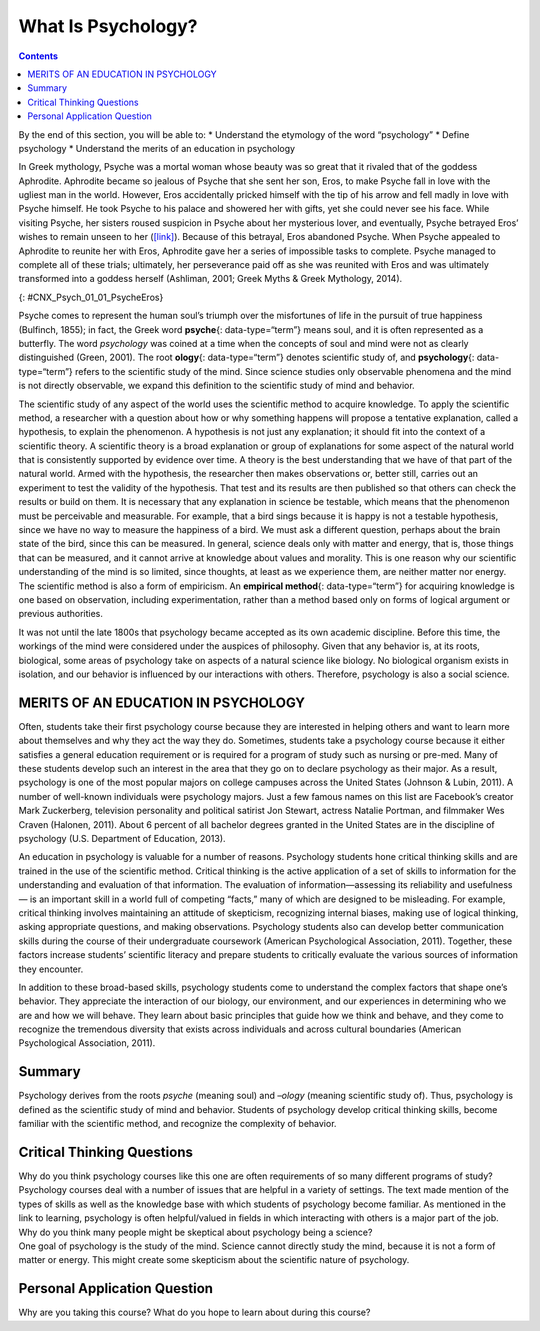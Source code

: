 ===================
What Is Psychology?
===================



.. contents::
   :depth: 3
..

.. container::

   By the end of this section, you will be able to: \* Understand the
   etymology of the word “psychology” \* Define psychology \* Understand
   the merits of an education in psychology

In Greek mythology, Psyche was a mortal woman whose beauty was so great
that it rivaled that of the goddess Aphrodite. Aphrodite became so
jealous of Psyche that she sent her son, Eros, to make Psyche fall in
love with the ugliest man in the world. However, Eros accidentally
pricked himself with the tip of his arrow and fell madly in love with
Psyche himself. He took Psyche to his palace and showered her with
gifts, yet she could never see his face. While visiting Psyche, her
sisters roused suspicion in Psyche about her mysterious lover, and
eventually, Psyche betrayed Eros’ wishes to remain unseen to her
(`[link] <#CNX_Psych_01_01_PsycheEros>`__). Because of this betrayal,
Eros abandoned Psyche. When Psyche appealed to Aphrodite to reunite her
with Eros, Aphrodite gave her a series of impossible tasks to complete.
Psyche managed to complete all of these trials; ultimately, her
perseverance paid off as she was reunited with Eros and was ultimately
transformed into a goddess herself (Ashliman, 2001; Greek Myths & Greek
Mythology, 2014).

|A photograph shows a sculpture of a winged man embracing a woman from
behind.|\ {: #CNX_Psych_01_01_PsycheEros}

Psyche comes to represent the human soul’s triumph over the misfortunes
of life in the pursuit of true happiness (Bulfinch, 1855); in fact, the
Greek word **psyche**\ {: data-type=“term”} means soul, and it is often
represented as a butterfly. The word *psychology* was coined at a time
when the concepts of soul and mind were not as clearly distinguished
(Green, 2001). The root **ology**\ {: data-type=“term”} denotes
scientific study of, and **psychology**\ {: data-type=“term”} refers to
the scientific study of the mind. Since science studies only observable
phenomena and the mind is not directly observable, we expand this
definition to the scientific study of mind and behavior.

The scientific study of any aspect of the world uses the scientific
method to acquire knowledge. To apply the scientific method, a
researcher with a question about how or why something happens will
propose a tentative explanation, called a hypothesis, to explain the
phenomenon. A hypothesis is not just any explanation; it should fit into
the context of a scientific theory. A scientific theory is a broad
explanation or group of explanations for some aspect of the natural
world that is consistently supported by evidence over time. A theory is
the best understanding that we have of that part of the natural world.
Armed with the hypothesis, the researcher then makes observations or,
better still, carries out an experiment to test the validity of the
hypothesis. That test and its results are then published so that others
can check the results or build on them. It is necessary that any
explanation in science be testable, which means that the phenomenon must
be perceivable and measurable. For example, that a bird sings because it
is happy is not a testable hypothesis, since we have no way to measure
the happiness of a bird. We must ask a different question, perhaps about
the brain state of the bird, since this can be measured. In general,
science deals only with matter and energy, that is, those things that
can be measured, and it cannot arrive at knowledge about values and
morality. This is one reason why our scientific understanding of the
mind is so limited, since thoughts, at least as we experience them, are
neither matter nor energy. The scientific method is also a form of
empiricism. An **empirical method**\ {: data-type=“term”} for acquiring
knowledge is one based on observation, including experimentation, rather
than a method based only on forms of logical argument or previous
authorities.

It was not until the late 1800s that psychology became accepted as its
own academic discipline. Before this time, the workings of the mind were
considered under the auspices of philosophy. Given that any behavior is,
at its roots, biological, some areas of psychology take on aspects of a
natural science like biology. No biological organism exists in
isolation, and our behavior is influenced by our interactions with
others. Therefore, psychology is also a social science.

MERITS OF AN EDUCATION IN PSYCHOLOGY
====================================

Often, students take their first psychology course because they are
interested in helping others and want to learn more about themselves and
why they act the way they do. Sometimes, students take a psychology
course because it either satisfies a general education requirement or is
required for a program of study such as nursing or pre-med. Many of
these students develop such an interest in the area that they go on to
declare psychology as their major. As a result, psychology is one of the
most popular majors on college campuses across the United States
(Johnson & Lubin, 2011). A number of well-known individuals were
psychology majors. Just a few famous names on this list are Facebook’s
creator Mark Zuckerberg, television personality and political satirist
Jon Stewart, actress Natalie Portman, and filmmaker Wes Craven (Halonen,
2011). About 6 percent of all bachelor degrees granted in the United
States are in the discipline of psychology (U.S. Department of
Education, 2013).

An education in psychology is valuable for a number of reasons.
Psychology students hone critical thinking skills and are trained in the
use of the scientific method. Critical thinking is the active
application of a set of skills to information for the understanding and
evaluation of that information. The evaluation of information—assessing
its reliability and usefulness— is an important skill in a world full of
competing “facts,” many of which are designed to be misleading. For
example, critical thinking involves maintaining an attitude of
skepticism, recognizing internal biases, making use of logical thinking,
asking appropriate questions, and making observations. Psychology
students also can develop better communication skills during the course
of their undergraduate coursework (American Psychological Association,
2011). Together, these factors increase students’ scientific literacy
and prepare students to critically evaluate the various sources of
information they encounter.

In addition to these broad-based skills, psychology students come to
understand the complex factors that shape one’s behavior. They
appreciate the interaction of our biology, our environment, and our
experiences in determining who we are and how we will behave. They learn
about basic principles that guide how we think and behave, and they come
to recognize the tremendous diversity that exists across individuals and
across cultural boundaries (American Psychological Association, 2011).

.. seealso::

   Watch a brief `video <http://openstax.org/l/psycmajor>`__ that
   describes some of the questions a student should consider before
   deciding to major in psychology.

Summary
=======

Psychology derives from the roots *psyche* (meaning soul) and *–ology*
(meaning scientific study of). Thus, psychology is defined as the
scientific study of mind and behavior. Students of psychology develop
critical thinking skills, become familiar with the scientific method,
and recognize the complexity of behavior.

.. card-carousel:: 4

    .. card:: Question

      Which of the following was mentioned as a skill to which
      psychology students would be exposed?

      1. critical thinking
      2. use of the scientific method
      3. critical evaluation of sources of information
      4. all of the above {: type=“a”}

  .. dropdown:: Check Answer

      D
  .. Card:: Question

      *Psyche* is a Greek word meaning \________.

      1. essence
      2. soul
      3. behavior
      4. love {: type=“a”}

  .. dropdown:: Check Answer

      B
  .. Card:: Question


      Before psychology became a recognized academic discipline, matters
      of the mind were undertaken by those in \________.

      1. biology
      2. chemistry
      3. philosophy
      4. physics {: type=“a”}

  .. dropdown:: Check Answer

      C
  .. Card:: Question

      In the scientific method, a hypothesis is a(n) \________.

      1. observation
      2. measurement
      3. test
      4. proposed explanation {: type=“a”}

   .. container::

      D

Critical Thinking Questions
===========================

.. container::

   .. container::

      Why do you think psychology courses like this one are often
      requirements of so many different programs of study?

   .. container::

      Psychology courses deal with a number of issues that are helpful
      in a variety of settings. The text made mention of the types of
      skills as well as the knowledge base with which students of
      psychology become familiar. As mentioned in the link to learning,
      psychology is often helpful/valued in fields in which interacting
      with others is a major part of the job.

.. container::

   .. container::

      Why do you think many people might be skeptical about psychology
      being a science?

   .. container::

      One goal of psychology is the study of the mind. Science cannot
      directly study the mind, because it is not a form of matter or
      energy. This might create some skepticism about the scientific
      nature of psychology.

Personal Application Question
=============================

.. container::

   .. container::

      Why are you taking this course? What do you hope to learn about
      during this course?

.. glossary::

   empirical method
      method for acquiring knowledge based on observation, including
      experimentation, rather than a method based only on forms of
      logical argument or previous authorities ^
   ology
      suffix that denotes “scientific study of” ^
   psyche
      Greek word for soul ^
   psychology
      scientific study of the mind and behavior

.. |A photograph shows a sculpture of a winged man embracing a woman from behind.| image:: ../resources/CNX_Psych_01_01_PsycheEros.jpg
